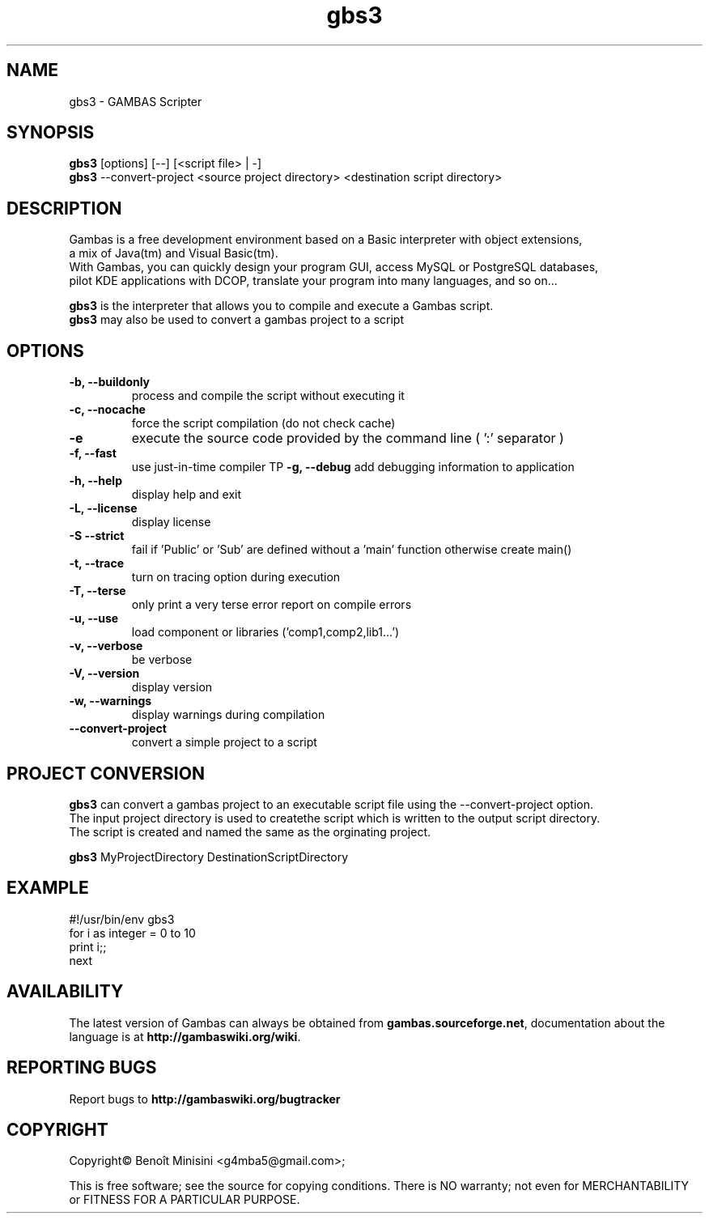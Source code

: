 .TH "gbs3" "1" "March 2021" "Ubuntu" "User Commands"

.SH "NAME"
gbs3 \- GAMBAS Scripter

.SH "SYNOPSIS"
.B gbs3
[options] [--] [<script file> | -]
.br
.B gbs3
--convert-project <source project directory> <destination script directory>

.SH "DESCRIPTION"
Gambas is a free development environment based on a Basic interpreter with object extensions,
.br
a mix of Java(tm) and Visual Basic(tm).
.br
With Gambas, you can quickly design your program GUI, access MySQL or PostgreSQL databases,
.br
pilot KDE applications with DCOP, translate your program into many languages, and so on...

.B gbs3 
is the interpreter that allows you to compile and execute a Gambas script.
.br
.B gbs3
may also be used to convert a gambas project to a script

.SH "OPTIONS"
.TP
\fB\-b, --buildonly\fR
process and compile the script without executing it
.TP
\fB\-c, --nocache\fR
force the script compilation (do not check cache)
.TP
\fB\-e\fR
execute the source code provided by the command line ( ':' separator )
.TP
\fB\-f, --fast\fR
use just-in-time compiler
TP
\fB\-g, --debug\fR
add debugging information to application
.TP
\fB\-h, --help\fR
display help and exit
.TP
\fB\-L, --license\fR
display license
.TP
\fB\-S --strict\fR
fail if 'Public' or 'Sub' are defined without a 'main' function otherwise create main()
.TP
\fB\-t, --trace\fR
turn on tracing option during execution
.TP
\fB\-T, --terse\fR
only print a very terse error report on compile errors
.TP
\fB\-u, --use\fR
load component or libraries ('comp1,comp2,lib1...')
.TP
\fB\-v, --verbose\fR
be verbose
.TP
\fB\-V, --version\fR
display version
.TP
\fB\-w, --warnings\fR
display warnings during compilation
.TP
\fB\--convert-project\fR
convert a simple project to a script

.SH "PROJECT CONVERSION"
.B gbs3
can convert a gambas project to an executable script file using the --convert-project option.
.br
The input project directory is used to createthe script which is written to the output script directory.
.br
The script is created and named the same as the orginating project.

.B gbs3
MyProjectDirectory DestinationScriptDirectory

.SH "EXAMPLE"

#!/usr/bin/env gbs3
.br
for i as integer = 0 to 10
.br
  print i;;
.br
next

.SH "AVAILABILITY"
The latest version of Gambas can always be obtained from
\fBgambas.sourceforge.net\fR, documentation about the language is at
\fBhttp://gambaswiki.org/wiki\fR.

.SH "REPORTING BUGS"
Report bugs to \fBhttp://gambaswiki.org/bugtracker\fR

.SH "COPYRIGHT"
Copyright\(co Benoît Minisini <g4mba5@gmail.com>;
.PP
This is free software; see the source for copying conditions.  There is NO
warranty; not even for MERCHANTABILITY or FITNESS FOR A PARTICULAR PURPOSE.
